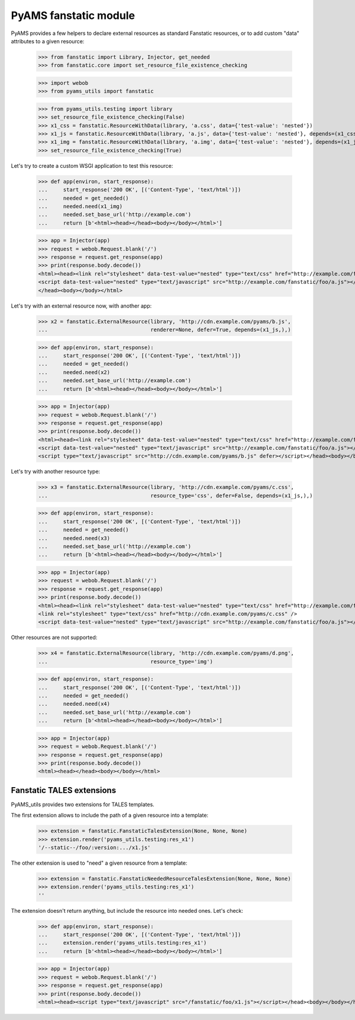 
======================
PyAMS fanstatic module
======================

PyAMS provides a few helpers to declare external resources as standard Fanstatic resources,
or to add custom "data" attributes to a given resource:

    >>> from fanstatic import Library, Injector, get_needed
    >>> from fanstatic.core import set_resource_file_existence_checking

    >>> import webob
    >>> from pyams_utils import fanstatic

    >>> from pyams_utils.testing import library
    >>> set_resource_file_existence_checking(False)
    >>> x1_css = fanstatic.ResourceWithData(library, 'a.css', data={'test-value': 'nested'})
    >>> x1_js = fanstatic.ResourceWithData(library, 'a.js', data={'test-value': 'nested'}, depends=(x1_css,))
    >>> x1_img = fanstatic.ResourceWithData(library, 'a.img', data={'test-value': 'nested'}, depends=(x1_js,))
    >>> set_resource_file_existence_checking(True)

Let's try to create a custom WSGI application to test this resource:

    >>> def app(environ, start_response):
    ...     start_response('200 OK', [('Content-Type', 'text/html')])
    ...     needed = get_needed()
    ...     needed.need(x1_img)
    ...     needed.set_base_url('http://example.com')
    ...     return [b'<html><head></head><body></body></html>']

    >>> app = Injector(app)
    >>> request = webob.Request.blank('/')
    >>> response = request.get_response(app)
    >>> print(response.body.decode())
    <html><head><link rel="stylesheet" data-test-value="nested" type="text/css" href="http://example.com/fanstatic/foo/a.css" />
    <script data-test-value="nested" type="text/javascript" src="http://example.com/fanstatic/foo/a.js"></script>
    </head><body></body></html>

Let's try with an external resource now, with another app:

    >>> x2 = fanstatic.ExternalResource(library, 'http://cdn.example.com/pyams/b.js',
    ...                                 renderer=None, defer=True, depends=(x1_js,),)

    >>> def app(environ, start_response):
    ...     start_response('200 OK', [('Content-Type', 'text/html')])
    ...     needed = get_needed()
    ...     needed.need(x2)
    ...     needed.set_base_url('http://example.com')
    ...     return [b'<html><head></head><body></body></html>']

    >>> app = Injector(app)
    >>> request = webob.Request.blank('/')
    >>> response = request.get_response(app)
    >>> print(response.body.decode())
    <html><head><link rel="stylesheet" data-test-value="nested" type="text/css" href="http://example.com/fanstatic/foo/a.css" />
    <script data-test-value="nested" type="text/javascript" src="http://example.com/fanstatic/foo/a.js"></script>
    <script type="text/javascript" src="http://cdn.example.com/pyams/b.js" defer></script></head><body></body></html>

Let's try with another resource type:

    >>> x3 = fanstatic.ExternalResource(library, 'http://cdn.example.com/pyams/c.css',
    ...                                 resource_type='css', defer=False, depends=(x1_js,),)

    >>> def app(environ, start_response):
    ...     start_response('200 OK', [('Content-Type', 'text/html')])
    ...     needed = get_needed()
    ...     needed.need(x3)
    ...     needed.set_base_url('http://example.com')
    ...     return [b'<html><head></head><body></body></html>']

    >>> app = Injector(app)
    >>> request = webob.Request.blank('/')
    >>> response = request.get_response(app)
    >>> print(response.body.decode())
    <html><head><link rel="stylesheet" data-test-value="nested" type="text/css" href="http://example.com/fanstatic/foo/a.css" />
    <link rel="stylesheet" type="text/css" href="http://cdn.example.com/pyams/c.css" />
    <script data-test-value="nested" type="text/javascript" src="http://example.com/fanstatic/foo/a.js"></script></head><body></body></html>

Other resources are not supported:

    >>> x4 = fanstatic.ExternalResource(library, 'http://cdn.example.com/pyams/d.png',
    ...                                 resource_type='img')

    >>> def app(environ, start_response):
    ...     start_response('200 OK', [('Content-Type', 'text/html')])
    ...     needed = get_needed()
    ...     needed.need(x4)
    ...     needed.set_base_url('http://example.com')
    ...     return [b'<html><head></head><body></body></html>']

    >>> app = Injector(app)
    >>> request = webob.Request.blank('/')
    >>> response = request.get_response(app)
    >>> print(response.body.decode())
    <html><head></head><body></body></html>


Fanstatic TALES extensions
--------------------------

PyAMS_utils provides two extensions for TALES templates.

The first extension allows to include the path of a given resource into a template:

    >>> extension = fanstatic.FanstaticTalesExtension(None, None, None)
    >>> extension.render('pyams_utils.testing:res_x1')
    '/--static--/foo/:version:.../x1.js'

The other extension is used to "need" a given resource from a template:

    >>> extension = fanstatic.FanstaticNeededResourceTalesExtension(None, None, None)
    >>> extension.render('pyams_utils.testing:res_x1')
    ''

The extension doesn't return anything, but include the resource into needed ones. Let's check:

    >>> def app(environ, start_response):
    ...     start_response('200 OK', [('Content-Type', 'text/html')])
    ...     extension.render('pyams_utils.testing:res_x1')
    ...     return [b'<html><head></head><body></body></html>']

    >>> app = Injector(app)
    >>> request = webob.Request.blank('/')
    >>> response = request.get_response(app)
    >>> print(response.body.decode())
    <html><head><script type="text/javascript" src="/fanstatic/foo/x1.js"></script></head><body></body></html>
